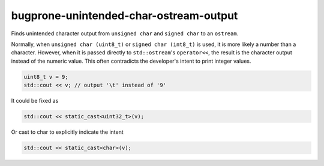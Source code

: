 .. title:: clang-tidy - bugprone-unintended-char-ostream-output

bugprone-unintended-char-ostream-output
=======================================

Finds unintended character output from ``unsigned char`` and ``signed char`` to an
``ostream``.

Normally, when ``unsigned char (uint8_t)`` or ``signed char (int8_t)`` is used, it
is more likely a number than a character. However, when it is passed directly to
``std::ostream``'s ``operator<<``, the result is the character output instead
of the numeric value. This often contradicts the developer's intent to print
integer values.

.. code-block:: c++

    uint8_t v = 9;
    std::cout << v; // output '\t' instead of '9'

It could be fixed as

.. code-block:: c++

    std::cout << static_cast<uint32_t>(v);

Or cast to char to explicitly indicate the intent

.. code-block:: c++

    std::cout << static_cast<char>(v);

